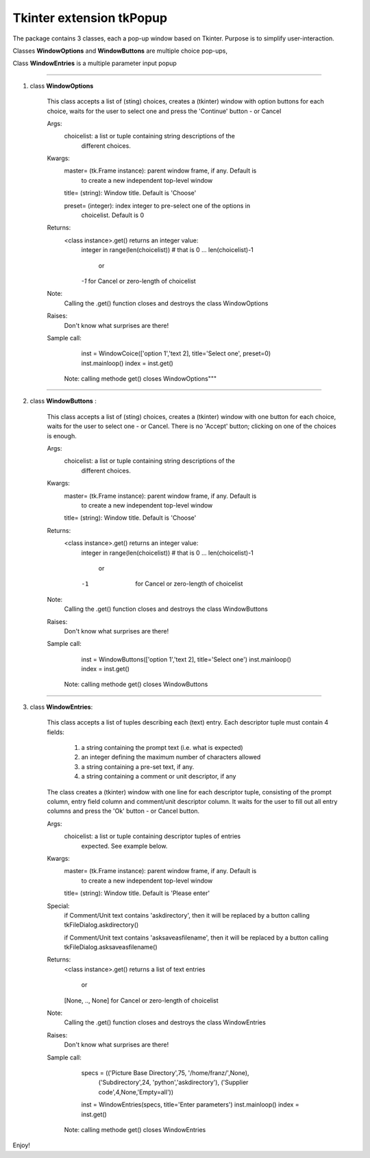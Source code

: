 =========================
Tkinter extension tkPopup
=========================

The package contains 3 classes, each a pop-up window based on Tkinter.
Purpose is to simplify user-interaction.

Classes **WindowOptions** and **WindowButtons** are multiple choice pop-ups,

Class **WindowEntries** is a multiple parameter input popup

-----------------------------------------------------------------

1. class **WindowOptions**

    This class accepts a list of (sting) choices,
    creates a (tkinter) window with option buttons for each choice,
    waits for the user to select one and press the 'Continue' button
    - or Cancel
    
    Args:
       choicelist:  a list or tuple containing string descriptions of the
                   different choices.
       
    Kwargs:
       master= (tk.Frame instance): parent window frame, if any. Default is
                to create a new independent top-level window

       title= (string): Window title. Default is 'Choose'

       preset= (integer): index integer to pre-select one of the options in
                choicelist. Default is 0

    Returns: 
       <class instance>.get() returns an integer value:
           integer in range(len(choicelist)) # that is 0 ... len(choicelist)-1

               or

           *-1*    for Cancel or zero-length of choicelist
    Note:
        Calling the .get() function closes and destroys the class WindowOptions
    
    Raises:
       Don't know what surprises are there!

    Sample call:

            inst = WindowCoice(['option 1','text 2], title='Select one', preset=0)
            inst.mainloop()
            index = inst.get()

        Note: calling methode get() closes WindowOptions"""

-------------------------------------------------------------------------

2. class **WindowButtons** :
    
    This class accepts a list of (sting) choices,
    creates a (tkinter) window with one button for each choice,
    waits for the user to select one - or Cancel.
    There is no 'Accept' button; clicking on one of the choices is enough.
    
    Args:
       choicelist:  a list or tuple containing string descriptions of the
                   different choices.
       
    Kwargs:
       master= (tk.Frame instance): parent window frame, if any. Default is
                to create a new independent top-level window

       title= (string): Window title. Default is 'Choose'

    Returns: 
       <class instance>.get() returns an integer value:
           integer in range(len(choicelist)) # that is 0 ... len(choicelist)-1

               or

           -1    for Cancel or zero-length of choicelist
    Note:
        Calling the .get() function closes and destroys the class WindowButtons
    
    Raises:
       Don't know what surprises are there!

    Sample call:

            inst = WindowButtons(['option 1','text 2], title='Select one')
            inst.mainloop()
            index = inst.get()

        Note: calling methode get() closes WindowButtons

------------------------------------------------------------------------

3. class **WindowEntries**:
   
    This class accepts a list of tuples describing each (text) entry.
    Each descriptor tuple must contain 4 fields:

           1. a string containing the prompt text (i.e. what is expected)

           2. an integer defining the maximum number of characters allowed

           3. a string containing a pre-set text, if any.

           4. a string containing a comment or unit descriptor, if any

    The class creates a (tkinter) window with one line for each descriptor
    tuple, consisting of the prompt column, entry field column
    and comment/unit descriptor column.
    It waits for the user to fill out all entry columns and press the 'Ok'
    button - or Cancel button.
    
    Args:
       choicelist:  a list or tuple containing descriptor tuples of entries
                    expected. See example below.
       
    Kwargs:
       master= (tk.Frame instance): parent window frame, if any. Default is
                to create a new independent top-level window

       title= (string): Window title. Default is 'Please enter'

    Special:
            if Comment/Unit text contains 'askdirectory', then
            it will be replaced by a button calling tkFileDialog.askdirectory()

            if Comment/Unit text contains 'asksaveasfilename', then
            it will be replaced by a button calling tkFileDialog.asksaveasfilename()
            
    Returns: 
       <class instance>.get() returns a list of text entries

               or

       [None, .., None]    for Cancel or zero-length of choicelist

    Note:
        Calling the .get() function closes and destroys the class WindowEntries
    
    Raises:
       Don't know what surprises are there!

    Sample call:

            specs = (('Picture Base Directory',75, '/home/franz/',None),
                     ('Subdirectory',24, 'python','askdirectory'),
                     ('Supplier code',4,None,'Empty=all'))
            inst = WindowEntries(specs, title='Enter parameters')
            inst.mainloop()
            index = inst.get()

        Note: calling methode get() closes WindowEntries

Enjoy!
